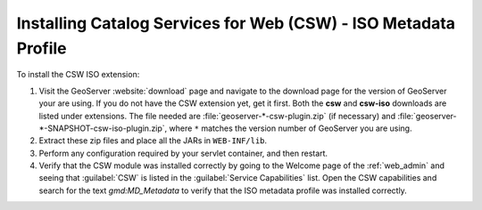 .. _csw_iso_installing:

Installing Catalog Services for Web (CSW) - ISO Metadata Profile
================================================================

To install the CSW ISO extension:

#. Visit the GeoServer :website:`download` page and navigate to the download page for the version of GeoServer your are using. If you do not have the CSW extension yet, get it first. Both the **csw** and **csw-iso** downloads are listed under extensions. The file needed are :file:`geoserver-*-csw-plugin.zip` (if necessary) and :file:`geoserver-*-SNAPSHOT-csw-iso-plugin.zip`, where ``*`` matches the version number of GeoServer you are using. 

#. Extract these zip files and place all the JARs in ``WEB-INF/lib``.

#. Perform any configuration required by your servlet container, and then restart.

#. Verify that the CSW module was installed correctly by going to the Welcome page of the :ref:`web_admin` and seeing that :guilabel:`CSW` is listed in the :guilabel:`Service Capabilities` list. Open the CSW capabilities and search for the text `gmd:MD_Metadata` to verify that the ISO metadata profile was installed correctly.
